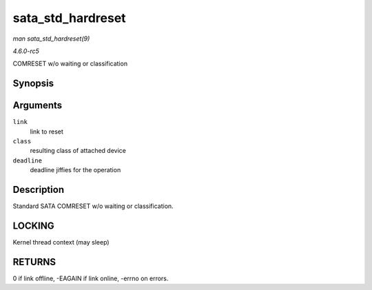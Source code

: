 .. -*- coding: utf-8; mode: rst -*-

.. _API-sata-std-hardreset:

==================
sata_std_hardreset
==================

*man sata_std_hardreset(9)*

*4.6.0-rc5*

COMRESET w/o waiting or classification


Synopsis
========

.. c:function:: int sata_std_hardreset( struct ata_link * link, unsigned int * class, unsigned long deadline )

Arguments
=========

``link``
    link to reset

``class``
    resulting class of attached device

``deadline``
    deadline jiffies for the operation


Description
===========

Standard SATA COMRESET w/o waiting or classification.


LOCKING
=======

Kernel thread context (may sleep)


RETURNS
=======

0 if link offline, -EAGAIN if link online, -errno on errors.


.. ------------------------------------------------------------------------------
.. This file was automatically converted from DocBook-XML with the dbxml
.. library (https://github.com/return42/sphkerneldoc). The origin XML comes
.. from the linux kernel, refer to:
..
.. * https://github.com/torvalds/linux/tree/master/Documentation/DocBook
.. ------------------------------------------------------------------------------
